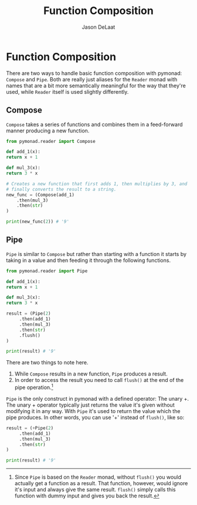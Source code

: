 #+Title: Function Composition
#+author: Jason DeLaat
#+email: jason.develops@gmail.com
#+options: toc:nil

* Function Composition
  There are two ways to handle basic function composition with
  pymonad: =Compose= and =Pipe=. Both are really just aliases for the
  =Reader= monad with names that are a bit more semantically
  meaningful for the way that they're used, while =Reader= itself is
  used slightly differently.
  
** Compose
   =Compose= takes a series of functions and combines them in a
   feed-forward manner producing a new function.
   
   #+begin_src python
     from pymonad.reader import Compose

     def add_1(x):
	 return x + 1

     def mul_3(x):
	 return 3 * x

     # Creates a new function that first adds 1, then multiplies by 3, and
     # finally converts the result to a string.
     new_func = (Compose(add_1)
		 .then(mul_3)
		 .then(str)
     )

     print(new_func(2)) # '9'
   #+end_src

** Pipe
   =Pipe= is similar to =Compose= but rather than starting with a
   function it starts by taking in a value and then feeding it through
   the following functions.

   #+begin_src python
     from pymonad.reader import Pipe

     def add_1(x):
	 return x + 1

     def mul_3(x):
	 return 3 * x

     result = (Pipe(2)
	      .then(add_1)
	      .then(mul_3)
	      .then(str)
	      .flush()
     )

     print(result) # '9'
   #+end_src

   There are two things to note here.
   
   1. While =Compose= results in a new function, =Pipe= produces a result.
   2. In order to access the result you need to call =flush()= at the
      end of the pipe operation.[fn::Since =Pipe= is based on the
      =Reader= monad, without =flush()= you would actually get a
      function as a result. That function, however, would ignore it's
      input and always give the same result. =flush()= simply calls
      this function with dummy input and gives you back the result.]

   =Pipe= is the only construct in pymonad with a defined operator: The unary +.
   The unary + operator typically just returns the value it's given
   without modifying it in any way. With =Pipe= it's used to return
   the value which the pipe produces. In other words, you can use '+'
   instead of =flush()=, like so:

   #+begin_src python
     result = (+Pipe(2)
	      .then(add_1)
	      .then(mul_3)
	      .then(str)
     )

     print(result) # '9'
  #+end_src
